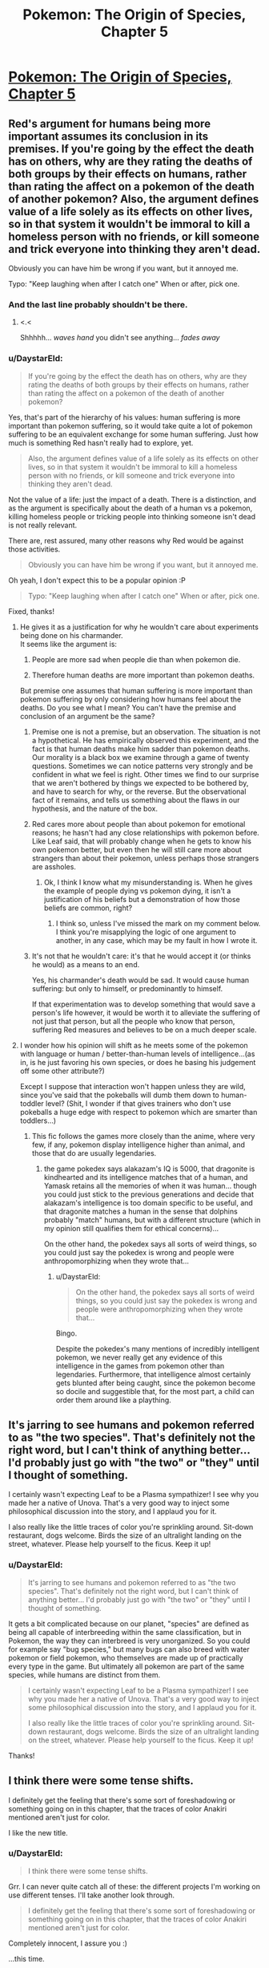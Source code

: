 #+TITLE: Pokemon: The Origin of Species, Chapter 5

* [[https://www.fanfiction.net/s/9794740/5/Pokemon-The-Origin-of-Species][Pokemon: The Origin of Species, Chapter 5]]
:PROPERTIES:
:Author: DaystarEld
:Score: 15
:DateUnix: 1390865700.0
:DateShort: 2014-Jan-28
:END:

** Red's argument for humans being more important assumes its conclusion in its premises. If you're going by the effect the death has on others, why are they rating the deaths of both groups by their effects on humans, rather than rating the affect on a pokemon of the death of another pokemon? Also, the argument defines value of a life solely as its effects on other lives, so in that system it wouldn't be immoral to kill a homeless person with no friends, or kill someone and trick everyone into thinking they aren't dead.

Obviously you can have him be wrong if you want, but it annoyed me.

Typo: "Keep laughing when after I catch one" When or after, pick one.
:PROPERTIES:
:Author: 4t0m
:Score: 5
:DateUnix: 1390866000.0
:DateShort: 2014-Jan-28
:END:

*** And the last line probably shouldn't be there.
:PROPERTIES:
:Author: 4t0m
:Score: 1
:DateUnix: 1390866301.0
:DateShort: 2014-Jan-28
:END:

**** <.<

Shhhhh... /waves hand/ you didn't see anything... /fades away/
:PROPERTIES:
:Author: DaystarEld
:Score: 1
:DateUnix: 1390866897.0
:DateShort: 2014-Jan-28
:END:


*** u/DaystarEld:
#+begin_quote
  If you're going by the effect the death has on others, why are they rating the deaths of both groups by their effects on humans, rather than rating the affect on a pokemon of the death of another pokemon?
#+end_quote

Yes, that's part of the hierarchy of his values: human suffering is more important than pokemon suffering, so it would take quite a lot of pokemon suffering to be an equivalent exchange for some human suffering. Just how much is something Red hasn't really had to explore, yet.

#+begin_quote
  Also, the argument defines value of a life solely as its effects on other lives, so in that system it wouldn't be immoral to kill a homeless person with no friends, or kill someone and trick everyone into thinking they aren't dead.
#+end_quote

Not the value of a life: just the impact of a death. There is a distinction, and as the argument is specifically about the death of a human vs a pokemon, killing homeless people or tricking people into thinking someone isn't dead is not really relevant.

There are, rest assured, many other reasons why Red would be against those activities.

#+begin_quote
  Obviously you can have him be wrong if you want, but it annoyed me.
#+end_quote

Oh yeah, I don't expect this to be a popular opinion :P

#+begin_quote
  Typo: "Keep laughing when after I catch one" When or after, pick one.
#+end_quote

Fixed, thanks!
:PROPERTIES:
:Author: DaystarEld
:Score: 1
:DateUnix: 1390866747.0
:DateShort: 2014-Jan-28
:END:

**** He gives it as a justification for why he wouldn't care about experiments being done on his charmander.\\
It seems like the argument is:

1) People are more sad when people die than when pokemon die.

2) Therefore human deaths are more important than pokemon deaths.

But premise one assumes that human suffering is more important than pokemon suffering by only considering how humans feel about the deaths. Do you see what I mean? You can't have the premise and conclusion of an argument be the same?
:PROPERTIES:
:Author: 4t0m
:Score: 1
:DateUnix: 1390867243.0
:DateShort: 2014-Jan-28
:END:

***** Premise one is not a premise, but an observation. The situation is not a hypothetical. He has empirically observed this experiment, and the fact is that human deaths make him sadder than pokemon deaths. Our morality is a black box we examine through a game of twenty questions. Sometimes we can notice patterns very strongly and be confident in what we feel is right. Other times we find to our surprise that we aren't bothered by things we expected to be bothered by, and have to search for why, or the reverse. But the observational fact of it remains, and tells us something about the flaws in our hypothesis, and the nature of the box.
:PROPERTIES:
:Score: 2
:DateUnix: 1392039325.0
:DateShort: 2014-Feb-10
:END:


***** Red cares more about people than about pokemon for emotional reasons; he hasn't had any close relationships with pokemon before. Like Leaf said, that will probably change when he gets to know his own pokemon better, but even then he will still care more about strangers than about their pokemon, unless perhaps those strangers are assholes.
:PROPERTIES:
:Author: Timewinders
:Score: 1
:DateUnix: 1390867762.0
:DateShort: 2014-Jan-28
:END:

****** Ok, I think I know what my misunderstanding is. When he gives the example of people dying vs pokemon dying, it isn't a justification of his beliefs but a demonstration of how those beliefs are common, right?
:PROPERTIES:
:Author: 4t0m
:Score: 2
:DateUnix: 1390868238.0
:DateShort: 2014-Jan-28
:END:

******* I think so, unless I've missed the mark on my comment below. I think you're misapplying the logic of one argument to another, in any case, which may be my fault in how I wrote it.
:PROPERTIES:
:Author: DaystarEld
:Score: 1
:DateUnix: 1390868399.0
:DateShort: 2014-Jan-28
:END:


***** It's not that he wouldn't care: it's that he would accept it (or thinks he would) as a means to an end.

Yes, his charmander's death would be sad. It would cause human suffering: but only to himself, or predominantly to himself.

If that experimentation was to develop something that would save a person's life however, it would be worth it to alleviate the suffering of not just that person, but all the people who know that person, suffering Red measures and believes to be on a much deeper scale.
:PROPERTIES:
:Author: DaystarEld
:Score: 1
:DateUnix: 1390868284.0
:DateShort: 2014-Jan-28
:END:


**** I wonder how his opinion will shift as he meets some of the pokemon with language or human / better-than-human levels of intelligence...(as in, is he just favoring his own species, or does he basing his judgement off some other attribute?)

Except I suppose that interaction won't happen unless they are wild, since you've said that the pokeballs will dumb them down to human-toddler level? (Shit, I wonder if that gives trainers who don't use pokeballs a huge edge with respect to pokemon which are smarter than toddlers...)
:PROPERTIES:
:Author: someonewrongonthenet
:Score: 1
:DateUnix: 1390897640.0
:DateShort: 2014-Jan-28
:END:

***** This fic follows the games more closely than the anime, where very few, if any, pokemon display intelligence higher than animal, and those that do are usually legendaries.
:PROPERTIES:
:Author: DaystarEld
:Score: 1
:DateUnix: 1390898038.0
:DateShort: 2014-Jan-28
:END:

****** the game pokedex says alakazam's IQ is 5000, that dragonite is kindhearted and its intelligence matches that of a human, and Yamask retains all the memories of when it was human... though you could just stick to the previous generations and decide that alakazam's intelligence is too domain specific to be useful, and that dragonite matches a human in the sense that dolphins probably "match" humans, but with a different structure (which in my opinion still qualifies them for ethical concerns)...

On the other hand, the pokedex says all sorts of weird things, so you could just say the pokedex is wrong and people were anthropomorphizing when they wrote that...
:PROPERTIES:
:Author: someonewrongonthenet
:Score: 5
:DateUnix: 1390926397.0
:DateShort: 2014-Jan-28
:END:

******* u/DaystarEld:
#+begin_quote
  On the other hand, the pokedex says all sorts of weird things, so you could just say the pokedex is wrong and people were anthropomorphizing when they wrote that...
#+end_quote

Bingo.

Despite the pokedex's many mentions of incredibly intelligent pokemon, we never really get any evidence of this intelligence in the games from pokemon other than legendaries. Furthermore, that intelligence almost certainly gets blunted after being caught, since the pokemon become so docile and suggestible that, for the most part, a child can order them around like a plaything.
:PROPERTIES:
:Author: DaystarEld
:Score: 3
:DateUnix: 1390946847.0
:DateShort: 2014-Jan-29
:END:


** It's jarring to see humans and pokemon referred to as "the two species". That's definitely not the right word, but I can't think of anything better... I'd probably just go with "the two" or "they" until I thought of something.

I certainly wasn't expecting Leaf to be a Plasma sympathizer! I see why you made her a native of Unova. That's a very good way to inject some philosophical discussion into the story, and I applaud you for it.

I also really like the little traces of color you're sprinkling around. Sit-down restaurant, dogs welcome. Birds the size of an ultralight landing on the street, whatever. Please help yourself to the ficus. Keep it up!
:PROPERTIES:
:Author: Anakiri
:Score: 3
:DateUnix: 1390875707.0
:DateShort: 2014-Jan-28
:END:

*** u/DaystarEld:
#+begin_quote
  It's jarring to see humans and pokemon referred to as "the two species". That's definitely not the right word, but I can't think of anything better... I'd probably just go with "the two" or "they" until I thought of something.
#+end_quote

It gets a bit complicated because on our planet, "species" are defined as being all capable of interbreeding within the same classification, but in Pokemon, the way they can interbreed is very unorganized. So you could for example say "bug species," but many bugs can also breed with water pokemon or field pokemon, who themselves are made up of practically every type in the game. But ultimately all pokemon are part of the same species, while humans are distinct from them.

#+begin_quote
  I certainly wasn't expecting Leaf to be a Plasma sympathizer! I see why you made her a native of Unova. That's a very good way to inject some philosophical discussion into the story, and I applaud you for it.

  I also really like the little traces of color you're sprinkling around. Sit-down restaurant, dogs welcome. Birds the size of an ultralight landing on the street, whatever. Please help yourself to the ficus. Keep it up!
#+end_quote

Thanks!
:PROPERTIES:
:Author: DaystarEld
:Score: 2
:DateUnix: 1390876007.0
:DateShort: 2014-Jan-28
:END:


** I think there were some tense shifts.

I definitely get the feeling that there's some sort of foreshadowing or something going on in this chapter, that the traces of color Anakiri mentioned aren't just for color.

I like the new title.
:PROPERTIES:
:Author: DeliaEris
:Score: 2
:DateUnix: 1390883524.0
:DateShort: 2014-Jan-28
:END:

*** u/DaystarEld:
#+begin_quote
  I think there were some tense shifts.
#+end_quote

Grr. I can never quite catch all of these: the different projects I'm working on use different tenses. I'll take another look through.

#+begin_quote
  I definitely get the feeling that there's some sort of foreshadowing or something going on in this chapter, that the traces of color Anakiri mentioned aren't just for color.
#+end_quote

Completely innocent, I assure you :)

...this time.

#+begin_quote
  I like the new title.
#+end_quote

Thanks!
:PROPERTIES:
:Author: DaystarEld
:Score: 1
:DateUnix: 1390886416.0
:DateShort: 2014-Jan-28
:END:


** Really good story, I've enjoyed it so far. The writing is brisk. I'm not part of the rationalist community, so I can't nitpick that part. Anyway, keep it up!
:PROPERTIES:
:Author: Serious_Senator
:Score: 2
:DateUnix: 1392011109.0
:DateShort: 2014-Feb-10
:END:

*** Thanks a lot :) Feedback is always appreciated regardless.

#+begin_quote
  I'm not part of the rationalist community,
#+end_quote

/shuffles toward you arms outstretched/ Jooooin uuuuuuuusss...
:PROPERTIES:
:Author: DaystarEld
:Score: 1
:DateUnix: 1392176015.0
:DateShort: 2014-Feb-12
:END:


** Feeeeeedback, Seymour!
:PROPERTIES:
:Author: DaystarEld
:Score: 1
:DateUnix: 1390865796.0
:DateShort: 2014-Jan-28
:END:
